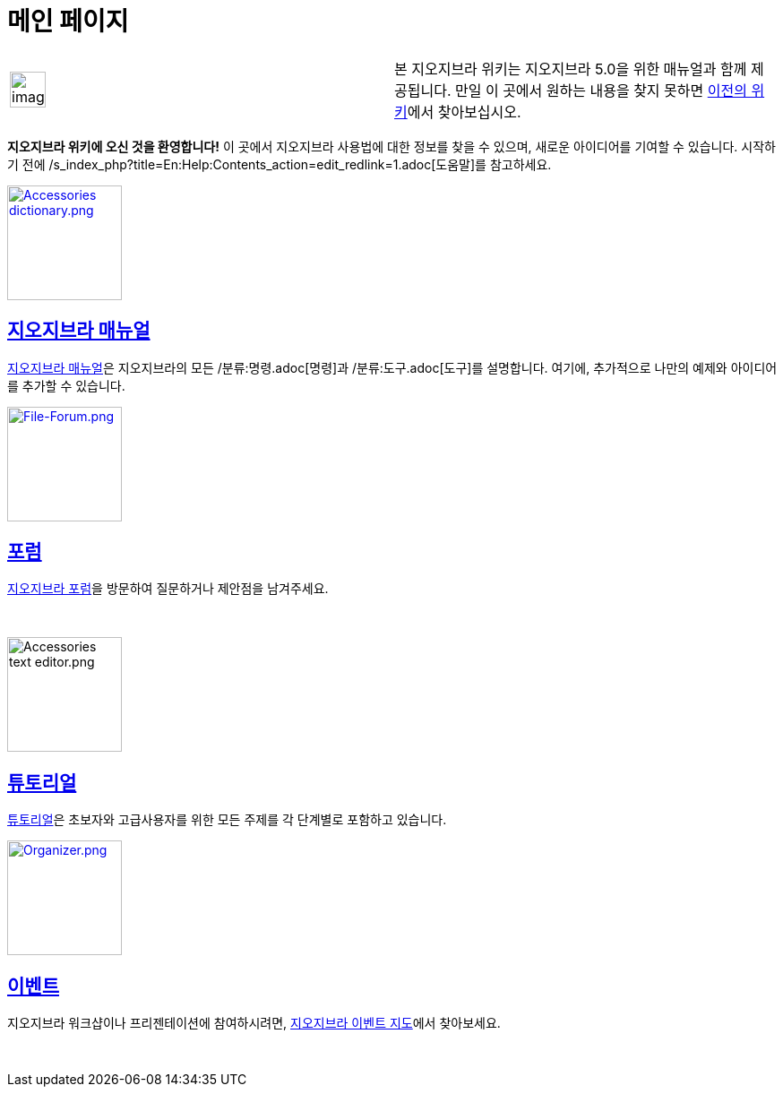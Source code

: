 = 메인 페이지
:page-en: Main_Page
ifdef::env-github[:imagesdir: /ko/modules/ROOT/assets/images]

[width="100%",cols="50%,50%",]
|===
a|
image:Ambox_content.png[image,width=40,height=40]

|본 지오지브라 위키는 지오지브라 5.0을 위한 매뉴얼과 함께 제공됩니다. 만일 이 곳에서 원하는 내용을 찾지 못하면
http://www.geogebra.org/en/wiki[이전의 위키]에서 찾아보십시오.
|===

*지오지브라 위키에 오신 것을 환영합니다!* 이 곳에서 지오지브라 사용법에 대한 정보를 찾을 수 있으며, 새로운 아이디어를
기여할 수 있습니다. 시작하기 전에 /s_index_php?title=En:Help:Contents_action=edit_redlink=1.adoc[도움말]를 참고하세요.

xref:/매뉴얼.adoc[image:Accessories_dictionary.png[Accessories dictionary.png,width=128,height=128]]

== xref:/매뉴얼.adoc[지오지브라 매뉴얼]

xref:/매뉴얼.adoc[지오지브라 매뉴얼]은 지오지브라의 모든 /분류:명령.adoc[명령]과 /분류:도구.adoc[도구]를 설명합니다.
여기에, 추가적으로 나만의 예제와 아이디어를 추가할 수 있습니다.

http://www.geogebra.org/forum[image:File-Forum.png[File-Forum.png,width=128,height=128]]

== http://www.geogebra.org/forum[포럼]

http://www.geogebra.org/forum[지오지브라 포럼]을 방문하여 질문하거나 제안점을 남겨주세요.

 

image:Accessories_text_editor.png[Accessories text editor.png,width=128,height=128]

== xref:/튜토리얼.adoc[튜토리얼]

xref:/튜토리얼.adoc[튜토리얼]은 초보자와 고급사용자를 위한 모든 주제를 각 단계별로 포함하고 있습니다.

http://www.geogebra.org/cms/events[image:Organizer.png[Organizer.png,width=128,height=128]]

== http://www.geogebra.org/cms/events[이벤트]

지오지브라 워크샵이나 프리젠테이션에 참여하시려면, http://www.geogebra.org/cms/events[지오지브라 이벤트 지도]에서
찾아보세요.

 
